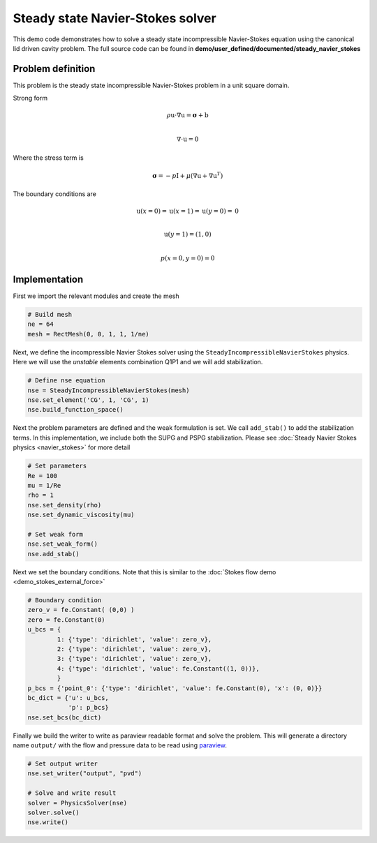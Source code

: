 Steady state Navier-Stokes solver
===================================================

This demo code demonstrates how to solve a steady state incompressible Navier-Stokes equation using the canonical lid driven cavity problem. The full source code can be found in **demo/user_defined/documented/steady_navier_stokes**

Problem definition
--------------------

This problem is the steady state incompressible Navier-Stokes problem in a unit square domain.

Strong form

.. math::

    \rho \textbf{u} \cdot \nabla \textbf{u} = \boldsymbol{\sigma} + \textbf{b} \\

    \nabla \cdot \textbf{u} = 0

Where the stress term is

.. math::

    \boldsymbol{\sigma} = -p\textbf{I} + \mu\left(\nabla \textbf{u} + \nabla \textbf{u}^T \right)

The boundary conditions are

.. math::

    \textbf{u}(x=0) = \textbf{u}(x=1) = \textbf{u}(y=0) = \textbf{0} \\

    \textbf{u}(y=1) = (1, 0) \\

    p(x=0,y=0) = 0


Implementation
-----------------

First we import the relevant modules and create the mesh

.. code-block:: python

    # Build mesh
    ne = 64
    mesh = RectMesh(0, 0, 1, 1, 1/ne)


Next, we define the incompressible Navier Stokes solver using the ``SteadyIncompressibleNavierStokes`` physics. Here we will use the *unstable* elements combination Q1P1 and we will add stabilization.

.. code-block:: python

    # Define nse equation
    nse = SteadyIncompressibleNavierStokes(mesh)
    nse.set_element('CG', 1, 'CG', 1)
    nse.build_function_space()

Next the problem parameters are defined and the weak formulation is set. We call ``add_stab()`` to add the stabilization terms. In this implementation, we include both the SUPG and PSPG stabilization. Please see :doc:`Steady Navier Stokes physics <navier_stokes>` for more detail

.. code-block:: python

    # Set parameters
    Re = 100
    mu = 1/Re
    rho = 1
    nse.set_density(rho)
    nse.set_dynamic_viscosity(mu)

    # Set weak form
    nse.set_weak_form()
    nse.add_stab()


Next we set the boundary conditions. Note that this is similar to the :doc:`Stokes flow demo <demo_stokes_external_force>`

.. code-block:: python

    # Boundary condition
    zero_v = fe.Constant( (0,0) )
    zero = fe.Constant(0)
    u_bcs = {
            1: {'type': 'dirichlet', 'value': zero_v},
            2: {'type': 'dirichlet', 'value': zero_v},
            3: {'type': 'dirichlet', 'value': zero_v},
            4: {'type': 'dirichlet', 'value': fe.Constant((1, 0))},
            }
    p_bcs = {'point_0': {'type': 'dirichlet', 'value': fe.Constant(0), 'x': (0, 0)}}
    bc_dict = {'u': u_bcs,
               'p': p_bcs}
    nse.set_bcs(bc_dict)

Finally we build the writer to write as paraview readable format and solve the problem. This will generate a directory name ``output/`` with the flow and pressure data to be read using `paraview <https://www.paraview.org/>`_.

.. code-block:: python

    # Set output writer
    nse.set_writer("output", "pvd")

    # Solve and write result
    solver = PhysicsSolver(nse)
    solver.solve()
    nse.write()


